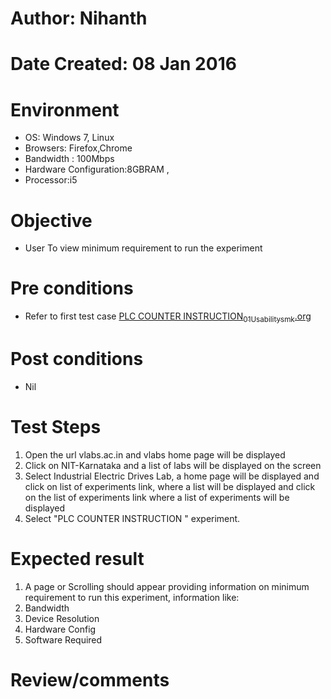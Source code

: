* Author: Nihanth
* Date Created: 08 Jan 2016
* Environment
  - OS: Windows 7, Linux
  - Browsers: Firefox,Chrome
  - Bandwidth : 100Mbps
  - Hardware Configuration:8GBRAM , 
  - Processor:i5

* Objective
  - User To view minimum requirement to run the experiment

* Pre conditions
  - Refer to first test case [[https://github.com/Virtual-Labs/industrial-electrical-drives-nitk/blob/master/test-cases/integration_test-cases/PLC COUNTER INSTRUCTION/PLC COUNTER INSTRUCTION_01_Usability_smk.org][PLC COUNTER INSTRUCTION_01_Usability_smk.org]]

* Post conditions
  - Nil
* Test Steps
  1. Open the url vlabs.ac.in and vlabs home page will be displayed 
  2. Click on NIT-Karnataka and a list of labs will be displayed on the screen 
  3. Select Industrial Electric Drives Lab, a home page will be displayed and click on list of experiments link,  where a list  will be displayed and click on the list of experiments link where a list of experiments will be displayed 
  4. Select  "PLC COUNTER INSTRUCTION " experiment.

* Expected result
  1. A page or Scrolling should appear providing information on minimum requirement to run this experiment, information like:
  2. Bandwidth
  3. Device Resolution
  4. Hardware Config
  5. Software Required

* Review/comments


